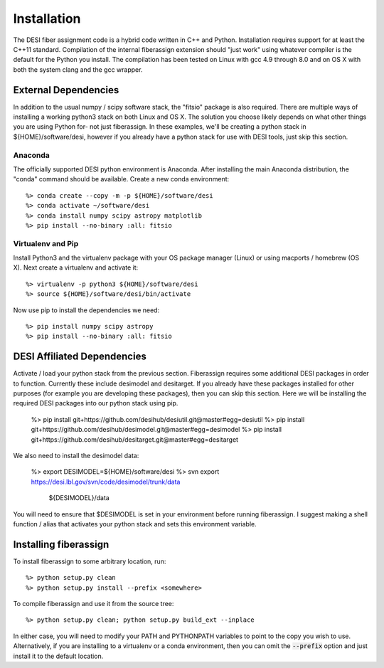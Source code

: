 .. _install:


Installation
===============

The DESI fiber assignment code is a hybrid code written in C++ and Python.
Installation requires support for at least the C++11 standard.  Compilation of
the internal fiberassign extension should "just work" using whatever compiler
is the default for the Python you install.  The compilation has been tested on
Linux with gcc 4.9 through 8.0 and on OS X with both the system clang and the
gcc wrapper.

External Dependencies
------------------------

In addition to the usual numpy / scipy software stack, the "fitsio" package
is also required.  There are multiple ways of installing a working python3 stack on both Linux and OS X.  The solution you choose likely depends on what other things you are using Python for- not just fiberassign.  In these examples, we'll be creating a python stack in ${HOME}/software/desi, however
if you already have a python stack for use with DESI tools, just skip this section.

Anaconda
~~~~~~~~~~~~~~~~~~~~~~~~~~~~~~~~~~~

The officially supported DESI python environment is Anaconda.  After installing the main Anaconda distribution, the "conda" command should be available.  Create a new conda environment::

  %> conda create --copy -m -p ${HOME}/software/desi
  %> conda activate ~/software/desi
  %> conda install numpy scipy astropy matplotlib
  %> pip install --no-binary :all: fitsio

Virtualenv and Pip
~~~~~~~~~~~~~~~~~~~~~~~

Install Python3 and the virtualenv package with your OS package manager (Linux) or using macports / homebrew (OS X).  Next create a virtualenv and activate it::

  %> virtualenv -p python3 ${HOME}/software/desi
  %> source ${HOME}/software/desi/bin/activate

Now use pip to install the dependencies we need::

  %> pip install numpy scipy astropy
  %> pip install --no-binary :all: fitsio




DESI Affiliated Dependencies
---------------------------------

Activate / load your python stack from the previous section.  Fiberassign
requires some additional DESI packages in order to function.  Currently these
include desimodel and desitarget.  If you already have these packages installed
for other purposes (for example you are developing these packages), then you
can skip this section.  Here we will be installing the required DESI packages
into our python stack using pip.

  %> pip install git+https://github.com/desihub/desiutil.git@master#egg=desiutil
  %> pip install git+https://github.com/desihub/desimodel.git@master#egg=desimodel
  %> pip install git+https://github.com/desihub/desitarget.git@master#egg=desitarget

We also need to install the desimodel data:

  %> export DESIMODEL=${HOME}/software/desi
  %> svn export https://desi.lbl.gov/svn/code/desimodel/trunk/data \
     ${DESIMODEL}/data

You will need to ensure that $DESIMODEL is set in your environment before
running fiberassign.  I suggest making a shell function / alias that activates
your python stack and sets this environment variable.


Installing fiberassign
-----------------------------

To install fiberassign to some arbitrary location, run::

    %> python setup.py clean
    %> python setup.py install --prefix <somewhere>

To compile fiberassign and use it from the source tree::

    %> python setup.py clean; python setup.py build_ext --inplace

In either case, you will need to modify your PATH and PYTHONPATH variables to
point to the copy you wish to use.  Alternatively, if you are installing to a
virtualenv or a conda environment, then you can omit the :code:`--prefix`
option and just install it to the default location.
